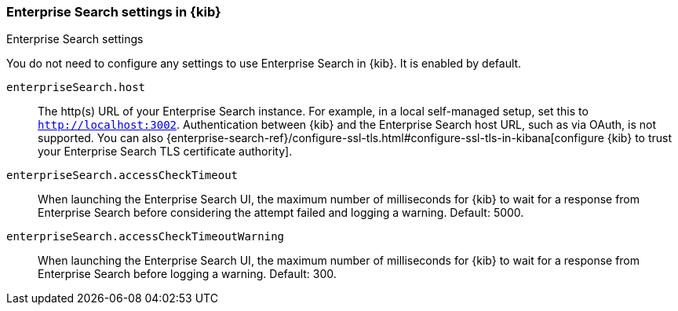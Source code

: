 [role="xpack"]
[[enterprise-search-settings-kb]]
=== Enterprise Search settings in {kib}
++++
<titleabbrev>Enterprise Search settings</titleabbrev>
++++

You do not need to configure any settings to use Enterprise Search in {kib}. It is enabled by default.

`enterpriseSearch.host`::
The http(s) URL of your Enterprise Search instance. For example, in a local self-managed setup,
set this to `http://localhost:3002`. Authentication between {kib} and the Enterprise Search host URL,
such as via OAuth, is not supported. You can also
{enterprise-search-ref}/configure-ssl-tls.html#configure-ssl-tls-in-kibana[configure {kib} to trust
your Enterprise Search TLS certificate authority].


`enterpriseSearch.accessCheckTimeout`::
When launching the Enterprise Search UI, the maximum number of milliseconds for {kib} to wait
for a response from Enterprise Search
before considering the attempt failed and logging a warning.
Default: 5000.

`enterpriseSearch.accessCheckTimeoutWarning`::
When launching the Enterprise Search UI, the maximum number of milliseconds for {kib} to wait for a response from
Enterprise Search before logging a warning. Default: 300.
